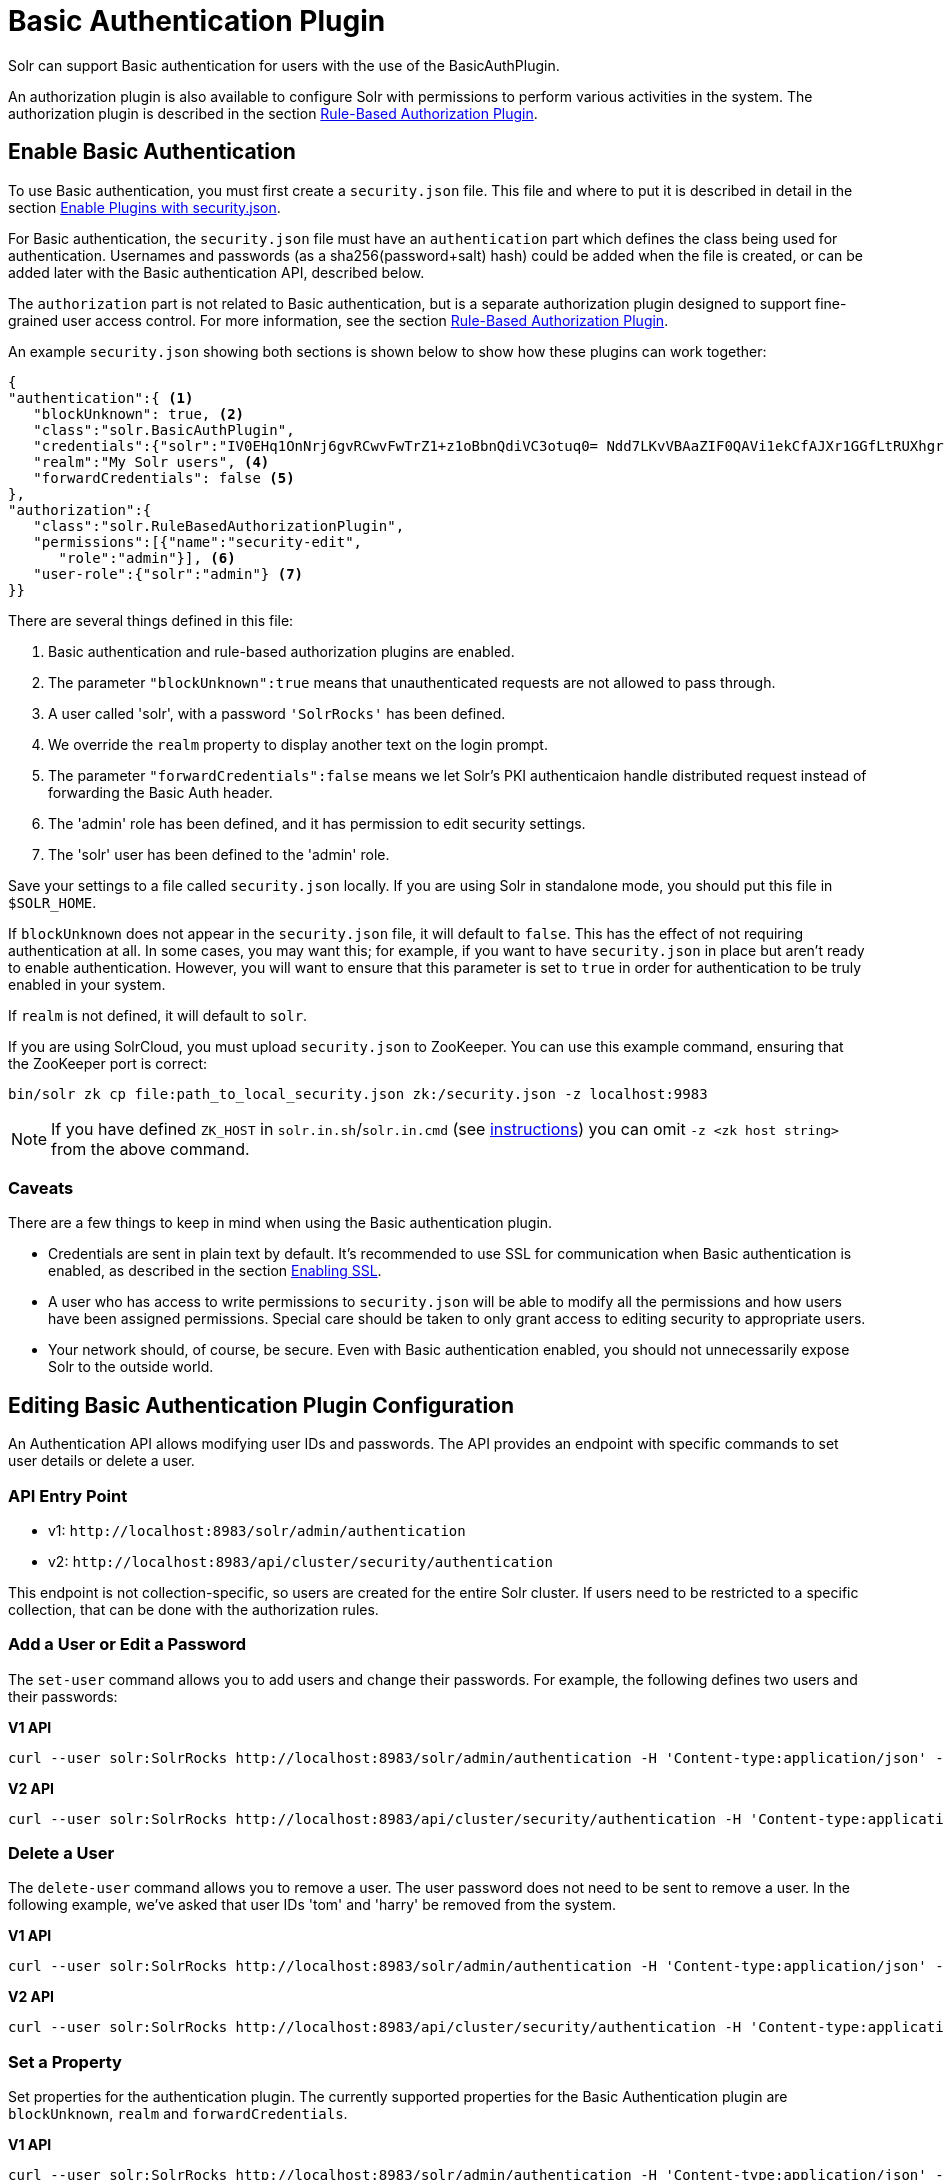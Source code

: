 = Basic Authentication Plugin
// Licensed to the Apache Software Foundation (ASF) under one
// or more contributor license agreements.  See the NOTICE file
// distributed with this work for additional information
// regarding copyright ownership.  The ASF licenses this file
// to you under the Apache License, Version 2.0 (the
// "License"); you may not use this file except in compliance
// with the License.  You may obtain a copy of the License at
//
//   http://www.apache.org/licenses/LICENSE-2.0
//
// Unless required by applicable law or agreed to in writing,
// software distributed under the License is distributed on an
// "AS IS" BASIS, WITHOUT WARRANTIES OR CONDITIONS OF ANY
// KIND, either express or implied.  See the License for the
// specific language governing permissions and limitations
// under the License.

Solr can support Basic authentication for users with the use of the BasicAuthPlugin.

An authorization plugin is also available to configure Solr with permissions to perform various activities in the system. The authorization plugin is described in the section <<rule-based-authorization-plugin.adoc#rule-based-authorization-plugin,Rule-Based Authorization Plugin>>.

== Enable Basic Authentication

To use Basic authentication, you must first create a `security.json` file. This file and where to put it is described in detail in the section <<authentication-and-authorization-plugins.adoc#enable-plugins-with-security-json,Enable Plugins with security.json>>.

For Basic authentication, the `security.json` file must have an `authentication` part which defines the class being used for authentication. Usernames and passwords (as a sha256(password+salt) hash) could be added when the file is created, or can be added later with the Basic authentication API, described below.

The `authorization` part is not related to Basic authentication, but is a separate authorization plugin designed to support fine-grained user access control. For more information, see the section <<rule-based-authorization-plugin.adoc#rule-based-authorization-plugin,Rule-Based Authorization Plugin>>.

An example `security.json` showing both sections is shown below to show how these plugins can work together:

[source,json]
----
{
"authentication":{ <1>
   "blockUnknown": true, <2>
   "class":"solr.BasicAuthPlugin",
   "credentials":{"solr":"IV0EHq1OnNrj6gvRCwvFwTrZ1+z1oBbnQdiVC3otuq0= Ndd7LKvVBAaZIF0QAVi1ekCfAJXr1GGfLtRUXhgrF8c="}, <3>
   "realm":"My Solr users", <4>
   "forwardCredentials": false <5>
},
"authorization":{
   "class":"solr.RuleBasedAuthorizationPlugin",
   "permissions":[{"name":"security-edit",
      "role":"admin"}], <6>
   "user-role":{"solr":"admin"} <7>
}}
----

There are several things defined in this file:

<1> Basic authentication and rule-based authorization plugins are enabled.
<2> The parameter `"blockUnknown":true` means that unauthenticated requests are not allowed to pass through.
<3> A user called 'solr', with a password `'SolrRocks'` has been defined.
<4> We override the `realm` property to display another text on the login prompt.
<5> The parameter `"forwardCredentials":false` means we let Solr's PKI authenticaion handle distributed request instead of forwarding the Basic Auth header. 
<6> The 'admin' role has been defined, and it has permission to edit security settings.
<7> The 'solr' user has been defined to the 'admin' role.

Save your settings to a file called `security.json` locally. If you are using Solr in standalone mode, you should put this file in `$SOLR_HOME`.

If `blockUnknown` does not appear in the `security.json` file, it will default to `false`. This has the effect of not requiring authentication at all. In some cases, you may want this; for example, if you want to have `security.json` in place but aren't ready to enable authentication. However, you will want to ensure that this parameter is set to `true` in order for authentication to be truly enabled in your system.

If `realm` is not defined, it will default to `solr`.

If you are using SolrCloud, you must upload `security.json` to ZooKeeper. You can use this example command, ensuring that the ZooKeeper port is correct:

[source,bash]
----
bin/solr zk cp file:path_to_local_security.json zk:/security.json -z localhost:9983
----

NOTE: If you have defined `ZK_HOST` in `solr.in.sh`/`solr.in.cmd` (see <<setting-up-an-external-zookeeper-ensemble#updating-solr-s-include-files,instructions>>) you can omit `-z <zk host string>` from the above command.

=== Caveats

There are a few things to keep in mind when using the Basic authentication plugin.

* Credentials are sent in plain text by default. It's recommended to use SSL for communication when Basic authentication is enabled, as described in the section <<enabling-ssl.adoc#enabling-ssl,Enabling SSL>>.
* A user who has access to write permissions to `security.json` will be able to modify all the permissions and how users have been assigned permissions. Special care should be taken to only grant access to editing security to appropriate users.
* Your network should, of course, be secure. Even with Basic authentication enabled, you should not unnecessarily expose Solr to the outside world.

== Editing Basic Authentication Plugin Configuration

An Authentication API allows modifying user IDs and passwords. The API provides an endpoint with specific commands to set user details or delete a user.

=== API Entry Point

* v1: `\http://localhost:8983/solr/admin/authentication`
* v2: `\http://localhost:8983/api/cluster/security/authentication`

This endpoint is not collection-specific, so users are created for the entire Solr cluster. If users need to be restricted to a specific collection, that can be done with the authorization rules.

=== Add a User or Edit a Password

The `set-user` command allows you to add users and change their passwords. For example, the following defines two users and their passwords:

[.dynamic-tabs]
--
[example.tab-pane#v1set-user]
====
[.tab-label]*V1 API*

[source,bash]
----
curl --user solr:SolrRocks http://localhost:8983/solr/admin/authentication -H 'Content-type:application/json' -d '{"set-user": {"tom":"TomIsCool", "harry":"HarrysSecret"}}'
----
====

[example.tab-pane#v2set-user]
====
[.tab-label]*V2 API*
[source,bash]
----
curl --user solr:SolrRocks http://localhost:8983/api/cluster/security/authentication -H 'Content-type:application/json' -d '{"set-user": {"tom":"TomIsCool", "harry":"HarrysSecret"}}'
----
====
--

=== Delete a User

The `delete-user` command allows you to remove a user. The user password does not need to be sent to remove a user. In the following example, we've asked that user IDs 'tom' and 'harry' be removed from the system.

[.dynamic-tabs]
--
[example.tab-pane#v1delete-user]
====
[.tab-label]*V1 API*
[source,bash]
----
curl --user solr:SolrRocks http://localhost:8983/solr/admin/authentication -H 'Content-type:application/json' -d  '{"delete-user": ["tom", "harry"]}'
----
====

[example.tab-pane#v2delete-user]
====
[.tab-label]*V2 API*
[source,bash]
----
curl --user solr:SolrRocks http://localhost:8983/api/cluster/security/authentication -H 'Content-type:application/json' -d  '{"delete-user": ["tom", "harry"]}'
----
====
--

=== Set a Property

Set properties for the authentication plugin. The currently supported properties for the Basic Authentication plugin are `blockUnknown`, `realm` and `forwardCredentials`.

[.dynamic-tabs]
--
[example.tab-pane#v1set-property-blockUnknown]
====
[.tab-label]*V1 API*

[source,bash]
----
curl --user solr:SolrRocks http://localhost:8983/solr/admin/authentication -H 'Content-type:application/json' -d  '{"set-property": {"blockUnknown":false}}'
----
====

[example.tab-pane#v2set-property-blockUnknown]
====
[.tab-label]*V2 API*

[source,bash]
----
curl --user solr:SolrRocks http://localhost:8983/api/cluster/security/authentication -H 'Content-type:application/json' -d  '{"set-property": {"blockUnknown":false}}'
----
====
--

The authentication realm defaults to `solr` and is displayed in the `WWW-Authenticate` HTTP header and in the Admin UI login page. To change the realm, set the `realm` property: 

[.dynamic-tabs]
--
[example.tab-pane#v1set-property-realm]
====
[.tab-label]*V1 API*

[source,bash]
----
curl --user solr:SolrRocks http://localhost:8983/solr/admin/authentication -H 'Content-type:application/json' -d  '{"set-property": {"realm":"My Solr users"}}'
----
====

[example.tab-pane#v2set-property-realm]
====
[.tab-label]*V2 API*

[source,bash]
----
curl --user solr:SolrRocks http://localhost:8983/api/cluster/security/authentication -H 'Content-type:application/json' -d  '{"set-property": {"realm":"My Solr users"}}'
----
====
--

== Using Basic Auth with SolrJ

There are two main ways to use SolrJ with Solr servers protected by basic authentication: either the permissions can be set on each individual request, or the underlying http client can be configured to add credentials to all requests that it sends.

=== Per-Request Basic Auth Credentials
The simplest way to setup basic authentication in SolrJ is use the `setBasicAuthCredentials` method on each request as in this example:

[source,java]
----
SolrRequest req ;//create a new request object
req.setBasicAuthCredentials(userName, password);
solrClient.request(req);
----

Query example:

[source,java]
----
QueryRequest req = new QueryRequest(new SolrQuery("*:*"));
req.setBasicAuthCredentials(userName, password);
QueryResponse rsp = req.process(solrClient);
----

While this is method is simple, it can often be inconvenient to ensure the credentials are provided everywhere they're needed.  It also doesn't work with the many `SolrClient` methods which don't consume `SolrRequest` objects.

=== Global (JVM) Basic Auth Credentials
Alternatively, users can use SolrJ's `PreemptiveBasicAuthClientBuilderFactory` to add basic authentication credentials to _all_ requests automatically.
To enable this feature, users should set the following system property `-Dsolr.httpclient.builder.factory=org.apache.solr.client.solrj.impl.PreemptiveBasicAuthClientBuilderFactory`.
`PreemptiveBasicAuthClientBuilderFactory` allows applications to provide credentials in two different ways:

. The `basicauth` system property can be passed, containing the credentials directly (e.g. `-Dbasicauth=username:password`).  This option is straightforward, but may expose the credentials in the command line, depending on how they're set.
. The `solr.httpclient.config` system property can be passed, containing a path to a properties file holding the credentials.  Inside this file the username and password can be specified as `httpBasicAuthUser` and `httpBasicAuthPassword`, respectively.
+
[source,bash]
----
httpBasicAuthUser=my_username
httpBasicAuthPassword=secretPassword
----

== Using the Solr Control Script with Basic Auth

Add the following line to the `solr.in.sh` or `solr.in.cmd` file. This example tells the `bin/solr` command line to to use "basic" as the type of authentication, and to pass credentials with the user-name "solr" and password "SolrRocks":

[source,bash]
----
SOLR_AUTH_TYPE="basic"
SOLR_AUTHENTICATION_OPTS="-Dbasicauth=solr:SolrRocks"
----
